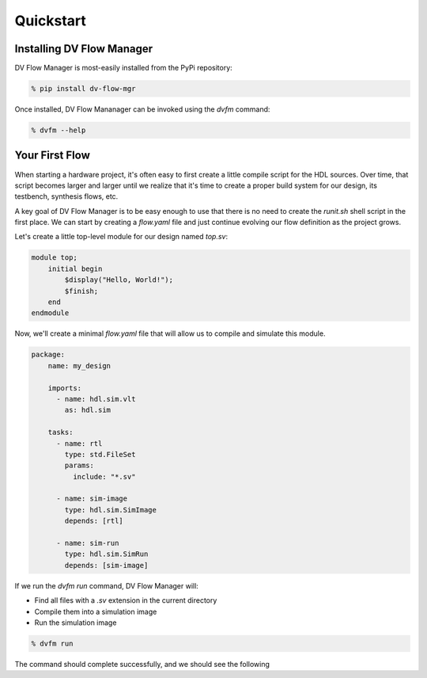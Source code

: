 ##########
Quickstart
##########

==========================
Installing DV Flow Manager
==========================

DV Flow Manager is most-easily installed from the PyPi repository:

.. code-block:: bash

    % pip install dv-flow-mgr


Once installed, DV Flow Mananager can be invoked using the `dvfm` command:

.. code-block:: bash

    % dvfm --help


===============
Your First Flow
===============

When starting a hardware project, it's often easy to first create a little 
compile script for the HDL sources. Over time, that script becomes larger and
larger until we realize that it's time to create a proper build system for our
design, its testbench, synthesis flows, etc.

A key goal of DV Flow Manager is to be easy enough to use that there is no need
to create the `runit.sh` shell script in the first place. We can start by creating 
a `flow.yaml` file and just continue evolving our flow definition as the project grows.

Let's create a little top-level module for our design named `top.sv`:

.. code-block:: systemverilog

    module top;
        initial begin
            $display("Hello, World!");
            $finish;
        end
    endmodule


Now, we'll create a minimal `flow.yaml` file that will allow us to compile and 
simulate this module.

.. code-block:: yaml

    package:
        name: my_design

        imports:
          - name: hdl.sim.vlt
            as: hdl.sim

        tasks:
          - name: rtl
            type: std.FileSet
            params:
              include: "*.sv"

          - name: sim-image
            type: hdl.sim.SimImage
            depends: [rtl]

          - name: sim-run
            type: hdl.sim.SimRun
            depends: [sim-image]


If we run the `dvfm run` command, DV Flow Manager will:

- Find all files with a `.sv` extension in the current directory
- Compile them into a simulation image
- Run the simulation image

.. code-block:: bash

    % dvfm run

The command should complete successfully, and we should see the following